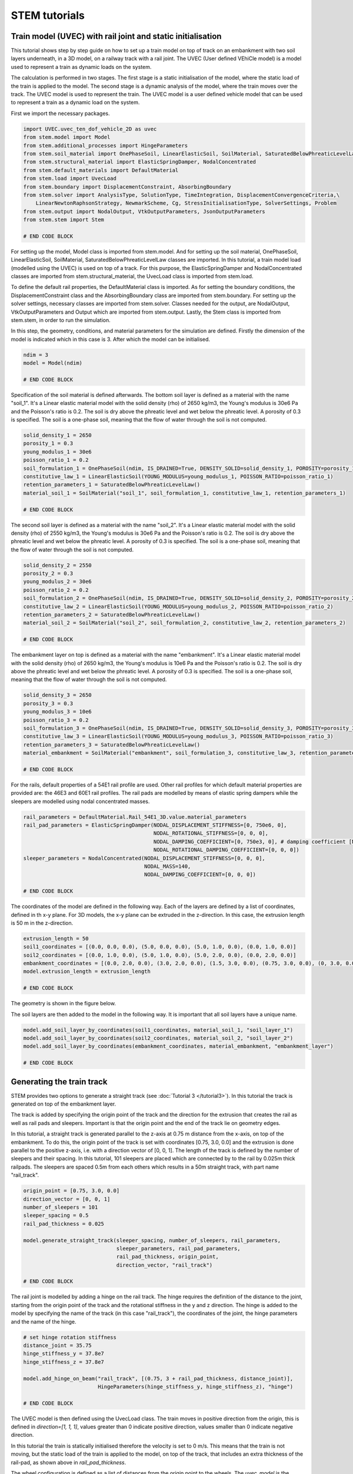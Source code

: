 STEM tutorials
==============

.. _tutorial5:

Train model (UVEC) with rail joint and static initialisation
------------------------------------------------------------
This tutorial shows step by step guide on how to set up a train model on top of track on an embankment with
two soil layers underneath, in a 3D model, on a railway track with a rail joint.
The UVEC (User defined VEhiCle model) is a model used to represent a train as dynamic loads on the system.

The calculation is performed in two stages.
The first stage is a static initialisation of the model, where the static load of the train is applied to the model.
The second stage is a dynamic analysis of the model, where the train moves over the track.
The UVEC model is used to represent the train. The UVEC model is a user defined vehicle model that can be used to
represent a train as a dynamic load on the system.

First we import the necessary packages.

.. code-block:: python

    import UVEC.uvec_ten_dof_vehicle_2D as uvec
    from stem.model import Model
    from stem.additional_processes import HingeParameters
    from stem.soil_material import OnePhaseSoil, LinearElasticSoil, SoilMaterial, SaturatedBelowPhreaticLevelLaw
    from stem.structural_material import ElasticSpringDamper, NodalConcentrated
    from stem.default_materials import DefaultMaterial
    from stem.load import UvecLoad
    from stem.boundary import DisplacementConstraint, AbsorbingBoundary
    from stem.solver import AnalysisType, SolutionType, TimeIntegration, DisplacementConvergenceCriteria,\
        LinearNewtonRaphsonStrategy, NewmarkScheme, Cg, StressInitialisationType, SolverSettings, Problem
    from stem.output import NodalOutput, VtkOutputParameters, JsonOutputParameters
    from stem.stem import Stem

    # END CODE BLOCK

For setting up the model, Model class is imported from stem.model. And for setting up the soil material, OnePhaseSoil,
LinearElasticSoil, SoilMaterial, SaturatedBelowPhreaticLevelLaw classes are imported.
In this tutorial, a train model load (modelled using the UVEC) is used on top of a track.
For this purpose, the ElasticSpringDamper and NodalConcentrated classes are imported from stem.structural_material,
the UvecLoad class is imported from stem.load.

To define the default rail properties, the DefaultMaterial class is imported.
As for setting the boundary conditions, the DisplacementConstraint class and the AbsorbingBoundary class are imported
from stem.boundary. For setting up the solver settings, necessary classes are imported from stem.solver.
Classes needed for the output, are NodalOutput, VtkOutputParameters and Output which are imported from stem.output.
Lastly, the Stem class is imported from stem.stem, in order to run the simulation.

In this step, the geometry, conditions, and material parameters for the simulation are defined.
Firstly the dimension of the model is indicated which in this case is 3. After which the model can be initialised.

.. code-block:: python

    ndim = 3
    model = Model(ndim)

    # END CODE BLOCK

Specification of the soil material is defined afterwards.
The bottom soil layer is defined as a material with the name "soil_1".
It's a Linear elastic material model with the solid density (rho) of 2650 kg/m3,
the Young's modulus is 30e6 Pa and the Poisson's ratio is 0.2.
The soil is dry above the phreatic level and wet below the phreatic level. A porosity of 0.3 is specified.
The soil is a one-phase soil, meaning that the flow of water through the soil is not computed.

.. code-block:: python

    solid_density_1 = 2650
    porosity_1 = 0.3
    young_modulus_1 = 30e6
    poisson_ratio_1 = 0.2
    soil_formulation_1 = OnePhaseSoil(ndim, IS_DRAINED=True, DENSITY_SOLID=solid_density_1, POROSITY=porosity_1)
    constitutive_law_1 = LinearElasticSoil(YOUNG_MODULUS=young_modulus_1, POISSON_RATIO=poisson_ratio_1)
    retention_parameters_1 = SaturatedBelowPhreaticLevelLaw()
    material_soil_1 = SoilMaterial("soil_1", soil_formulation_1, constitutive_law_1, retention_parameters_1)

    # END CODE BLOCK

The second soil layer is defined as a material with the name "soil_2".
It's a Linear elastic material model with the solid density (rho) of 2550 kg/m3,
the Young's modulus is 30e6 Pa and the Poisson's ratio is 0.2.
The soil is dry above the phreatic level and wet below the phreatic level. A porosity of 0.3 is specified.
The soil is a one-phase soil, meaning that the flow of water through the soil is not computed.

.. code-block:: python

    solid_density_2 = 2550
    porosity_2 = 0.3
    young_modulus_2 = 30e6
    poisson_ratio_2 = 0.2
    soil_formulation_2 = OnePhaseSoil(ndim, IS_DRAINED=True, DENSITY_SOLID=solid_density_2, POROSITY=porosity_2)
    constitutive_law_2 = LinearElasticSoil(YOUNG_MODULUS=young_modulus_2, POISSON_RATIO=poisson_ratio_2)
    retention_parameters_2 = SaturatedBelowPhreaticLevelLaw()
    material_soil_2 = SoilMaterial("soil_2", soil_formulation_2, constitutive_law_2, retention_parameters_2)

    # END CODE BLOCK

The embankment layer on top is defined as a material with the name "embankment".
It's a Linear elastic material model with the solid density (rho) of 2650 kg/m3,
the Young's modulus is 10e6 Pa and the Poisson's ratio is 0.2.
The soil is dry above the phreatic level and wet below the phreatic level. A porosity of 0.3 is specified.
The soil is a one-phase soil, meaning that the flow of water through the soil is not computed.

.. code-block:: python

    solid_density_3 = 2650
    porosity_3 = 0.3
    young_modulus_3 = 10e6
    poisson_ratio_3 = 0.2
    soil_formulation_3 = OnePhaseSoil(ndim, IS_DRAINED=True, DENSITY_SOLID=solid_density_3, POROSITY=porosity_3)
    constitutive_law_3 = LinearElasticSoil(YOUNG_MODULUS=young_modulus_3, POISSON_RATIO=poisson_ratio_3)
    retention_parameters_3 = SaturatedBelowPhreaticLevelLaw()
    material_embankment = SoilMaterial("embankment", soil_formulation_3, constitutive_law_3, retention_parameters_3)

    # END CODE BLOCK

For the rails, default properties of a  54E1 rail profile are used.
Other rail profiles for which default material properties are provided are: the 46E3 and 60E1 rail profiles.
The rail pads are modelled by means of elastic spring dampers while the sleepers are modelled using nodal concentrated
masses.

.. code-block:: python

    rail_parameters = DefaultMaterial.Rail_54E1_3D.value.material_parameters
    rail_pad_parameters = ElasticSpringDamper(NODAL_DISPLACEMENT_STIFFNESS=[0, 750e6, 0],
                                              NODAL_ROTATIONAL_STIFFNESS=[0, 0, 0],
                                              NODAL_DAMPING_COEFFICIENT=[0, 750e3, 0], # damping coefficient [Ns/m]
                                              NODAL_ROTATIONAL_DAMPING_COEFFICIENT=[0, 0, 0])
    sleeper_parameters = NodalConcentrated(NODAL_DISPLACEMENT_STIFFNESS=[0, 0, 0],
                                           NODAL_MASS=140,
                                           NODAL_DAMPING_COEFFICIENT=[0, 0, 0])

    # END CODE BLOCK

The coordinates of the model are defined in the following way. Each of the layers are defined by a list of coordinates,
defined in th x-y plane. For 3D models, the x-y plane can be extruded in the z-direction. In this case, the extrusion
length is 50 m in the z-direction.

.. code-block:: python

    extrusion_length = 50
    soil1_coordinates = [(0.0, 0.0, 0.0), (5.0, 0.0, 0.0), (5.0, 1.0, 0.0), (0.0, 1.0, 0.0)]
    soil2_coordinates = [(0.0, 1.0, 0.0), (5.0, 1.0, 0.0), (5.0, 2.0, 0.0), (0.0, 2.0, 0.0)]
    embankment_coordinates = [(0.0, 2.0, 0.0), (3.0, 2.0, 0.0), (1.5, 3.0, 0.0), (0.75, 3.0, 0.0), (0, 3.0, 0.0)]
    model.extrusion_length = extrusion_length

    # END CODE BLOCK

The geometry is shown in the figure below.

.. image:: _static/3d_model_rail.png


The soil layers are then added to the model in the following way. It is important that all soil layers have
a unique name.

.. code-block:: python

    model.add_soil_layer_by_coordinates(soil1_coordinates, material_soil_1, "soil_layer_1")
    model.add_soil_layer_by_coordinates(soil2_coordinates, material_soil_2, "soil_layer_2")
    model.add_soil_layer_by_coordinates(embankment_coordinates, material_embankment, "embankment_layer")

    # END CODE BLOCK


Generating the train track
--------------------------
STEM provides two options to generate a straight track (see :doc:`Tutorial 3 </tutorial3>`).
In this tutorial the track is generated on top of the embankment layer.

The track is added by specifying the origin point of the track and the direction for the extrusion that creates
the rail as well as rail pads and sleepers. Important is that the origin point and the end of the track lie on
geometry edges.

In this tutorial, a straight track is generated parallel to the z-axis at 0.75 m distance from the x-axis,
on top of the embankment. To do this, the origin point of the track is set with coordinates [0.75, 3.0, 0.0] and the
extrusion is done parallel to the positive z-axis, i.e. with a direction vector of [0, 0, 1].
The length of the track is defined by the number of sleepers and their spacing.
In this tutorial, 101 sleepers are placed which are connected by to the rail by 0.025m thick railpads. The sleepers
are spaced 0.5m from each others which results in a 50m straight track, with part name "rail_track".

.. code-block:: python

    origin_point = [0.75, 3.0, 0.0]
    direction_vector = [0, 0, 1]
    number_of_sleepers = 101
    sleeper_spacing = 0.5
    rail_pad_thickness = 0.025

    model.generate_straight_track(sleeper_spacing, number_of_sleepers, rail_parameters,
                                  sleeper_parameters, rail_pad_parameters,
                                  rail_pad_thickness, origin_point,
                                  direction_vector, "rail_track")

    # END CODE BLOCK


The rail joint is modelled by adding a hinge on the rail track.
The hinge requires the definition of the distance to the joint, starting from the origin point of the track and
the rotational stiffness in the y and z direction.
The hinge is added to the model by specifying the name of the track (in this case "rail_track"), the coordinates
of the joint, the hinge parameters and the name of the hinge.

.. code-block:: python

    # set hinge rotation stiffness
    distance_joint = 35.75
    hinge_stiffness_y = 37.8e7
    hinge_stiffness_z = 37.8e7

    model.add_hinge_on_beam("rail_track", [(0.75, 3 + rail_pad_thickness, distance_joint)],
                            HingeParameters(hinge_stiffness_y, hinge_stiffness_z), "hinge")

    # END CODE BLOCK

The UVEC model is then defined using the UvecLoad class. The train moves in positive direction from the origin, this is
defined in `direction=[1, 1, 1]`, values greater than 0 indicate positive direction, values smaller than 0 indicate
negative direction.

In this tutorial the train is statically initialised therefore the velocity is set to 0 m/s.
This means that the train is not moving, but the static load of the train is applied to the model, on top of the track,
that includes an extra thickness of the rail-pad, as shown above in `rail_pad_thickness`.

The wheel configuration is defined as a list of distances from the origin point to the wheels. The `uvec_model` is the
imported UVEC train model. The `uvec_parameters` parameter is a dictionary which contains the parameters of the
UVEC model. The UVEC load is added on top of the previously defined track with the name "rail_track".
And the name of the load is set to "train_load".
Because a rail joint is present in the model, the "joint_parameters" key needs to be defined in the `uvec_parameters`
dictionary. If not, the joint will not be taken into account in the UVEC model.
The joint is modelled following the model of dipped joint :cite:`Kabo_2006`, and the parameters are defined as a
dictionary with the following keys:

- "location_joint": the distance from the origin point to the joint in meters
- "depth_joint": the depth of the joint in meters
- "width_joint": the width of the joint in meters.

A schematisation of the UVEC model and the rail joint as defined in this tutorial, is shown below.

.. |uvec_model| image:: _static/figure_uvec.png
    :width: 60%

.. |joint_model| image:: _static/figure_joint.png
    :width: 39%

|uvec_model| |joint_model|


Below the uvec parameters are defined.

.. code-block:: python

    # define uvec parameters
    wheel_configuration=[0.0, 2.5, 19.9, 22.4] # wheel configuration [m]
    velocity = 0 # velocity of the UVEC [m/s]
    uvec_parameters = {"n_carts": 1, # number of carts [-]
                       "cart_inertia": (1128.8e3) / 2, # inertia of the cart [kgm2]
                       "cart_mass": (50e3) / 2, # mass of the cart [kg]
                       "cart_stiffness": 2708e3, # stiffness between the cart and bogies [N/m]
                       "cart_damping": 64e3, # damping coefficient between the cart and bogies [Ns/m]
                       "bogie_distances": [-9.95, 9.95], # distances of the bogies from the centre of the cart [m]
                       "bogie_inertia": (0.31e3) / 2, # inertia of the bogie [kgm2]
                       "bogie_mass": (6e3) / 2, # mass of the bogie [kg]
                       "wheel_distances": [-1.25, 1.25], # distances of the wheels from the centre of the bogie [m]
                       "wheel_mass": 1.5e3, # mass of the wheel [kg]
                       "wheel_stiffness": 4800e3, # stiffness between the wheel and the bogie [N/m]
                       "wheel_damping": 0.25e3, # damping coefficient between the wheel and the bogie [Ns/m]
                       "gravity_axis": 1, # axis on which gravity works [x =0, y = 1, z = 2]
                       "contact_coefficient": 9.1e-7, # Hertzian contact coefficient between the wheel and the rail [N/m]
                       "contact_power": 1.0, # Hertzian contact power between the wheel and the rail [-]
                       "static_initialisation": True, # True if the analysis of the UVEC is static
                       "wheel_configuration": wheel_configuration,
                       "velocity": velocity,
                       "joint_parameters": {"location_joint": distance_joint,  # joint location [m]
                                            "depth_joint": 0.01,  # depth of the joint [m]
                                            "width_joint": 0.25},  # width of the joint [m]
                       }

    # define the UVEC load
    uvec_load = UvecLoad(direction=[1, 1, 1], velocity=velocity, origin=[0.75, 3+rail_pad_thickness, 0],
                         wheel_configuration=wheel_configuration,
                         uvec_model=uvec,
                         uvec_parameters=uvec_parameters)

    # add the load on the tracks
    model.add_load_on_line_model_part("rail_track", uvec_load, "train_load")

    # END CODE BLOCK

The boundary conditions are defined on planes using "DisplacementConstraint" and "AbsorbingBoundary" classes.
The base of the model is fixed in all directions with the name "base_fixed".
For the surfaces at the symmetry plane, roller boundary condition is applied with the name "sides_roller".
To prevent reflections from the sides of the model, absorbing boundaries are applied with virtual thickness of 40 meters.
The boundary conditions are added to the model on the edge surfaces, i.e. the boundary conditions are applied to a list
of surface ids (which can be visualised using: "model.show_geometry(show_surface_ids=True)")  with the corresponding
surface-dimension, "2".

.. code-block:: python

    # define BC
    no_displacement_parameters = DisplacementConstraint(active=[True, True, True],
                                                        is_fixed=[True, True, True], value=[0, 0, 0])
    roller_displacement_parameters = DisplacementConstraint(active=[True, False, True],
                                                            is_fixed=[True, False, True], value=[0, 0, 0])
    absorbing_boundaries_parameters = AbsorbingBoundary(absorbing_factors=[1.0, 1.0], virtual_thickness=40.0)

    model.add_boundary_condition_on_plane([(0, 0, 0), (0, 0, extrusion_length), (5, 0, 0)], no_displacement_parameters,"base_fixed")
    model.add_boundary_condition_on_plane([(0, 0, 0), (0, 0, extrusion_length), (0, 3, 0)], roller_displacement_parameters, "sides_roller")
    #
    model.add_boundary_condition_on_plane([(0, 0, 0), (5, 0, 0), (5, 3, 0)],absorbing_boundaries_parameters,"abs")
    model.add_boundary_condition_on_plane([(0, 0, extrusion_length), (5, 0, extrusion_length), (5, 3, extrusion_length)],absorbing_boundaries_parameters,"abs")
    model.add_boundary_condition_on_plane([(5, 0, 0), (5, 3, 0), (5, 0, extrusion_length)], absorbing_boundaries_parameters, "abs")

    # END CODE BLOCK

After which the mesh size can be set. The mesh will be generated when the Stem class is initialised.

.. code-block:: python

    model.set_mesh_size(element_size=1.0)

    # END CODE BLOCK

Now that the geometry is defined, the solver settings of the model has to be set.
The analysis type is set to "MECHANICAL" and the solution type is set to "QUASI_STATIC".
Then the start time is set to 0.0 second and the end time is set to 1e-2 second. This is enought to perform the static
initialisation of the model. The time step size is set to 0.001 second.
Since the problem is linear elastic, Linear-Newton-Raphson is used as a solving strategy.
The Newmark scheme is used for the time integration.
Because the problem is quasi-static in reality the integration method falls into Euler-Backward, but this is taken care
of in STEM. The user can proceed with the Newmark scheme, which is convenient for the next stage that it is dynamic.
Stresses are not initialised since the "stress_initialisation_type" is set to "NONE".
Since the problem is linear elastic, the stiffness matrix is constant and the mass and
damping matrices are constant, defining the matrices as constant will speed up the computation. Because
the problem is quasi-static the Rayleigh damping is coefficients are set to 0.

.. code-block:: python

    end_time = 1e-1
    delta_time = 1e-2
    analysis_type = AnalysisType.MECHANICAL
    solution_type = SolutionType.QUASI_STATIC

    time_integration = TimeIntegration(start_time=0.0, end_time=end_time, delta_time=delta_time,
                                       reduction_factor=1, increase_factor=1, max_delta_time_factor=1000)

    convergence_criterion = DisplacementConvergenceCriteria(displacement_relative_tolerance=1.0e-4,
                                                        displacement_absolute_tolerance=1.0e-12)

    strategy_type = LinearNewtonRaphsonStrategy()
    scheme_type = NewmarkScheme()
    linear_solver_settings = Cg()
    stress_initialisation_type = StressInitialisationType.NONE
    solver_settings = SolverSettings(analysis_type=analysis_type, solution_type=solution_type,
                                    stress_initialisation_type=stress_initialisation_type,
                                    time_integration=time_integration,
                                    is_stiffness_matrix_constant=True, are_mass_and_damping_constant=True,
                                    convergence_criteria=convergence_criterion,
                                    strategy_type=strategy_type, scheme=scheme_type,
                                    linear_solver_settings=linear_solver_settings, rayleigh_k=0,
                                    rayleigh_m=0)

    # END CODE BLOCK

Now the problem data should be set up. The problem should be given a name, in this case it is
"compute_train_with_joint". Then the solver settings are added to the problem.

.. code-block:: python

    # Set up problem data
    problem = Problem(problem_name="compute_train_with_joint", number_of_threads=8,
                      settings=solver_settings)
    model.project_parameters = problem

    # END CODE BLOCK

Before starting the calculation, it is required to specify which output is desired. In this case, displacement,
velocity and acceleration are given on the nodes and written to the output files. In this test case, gauss point results
are left empty.
For this stage the velocity and acceleration are zero, since the calculations is quasi-static.

.. code-block:: python

    nodal_results = [NodalOutput.DISPLACEMENT, NodalOutput.VELOCITY, NodalOutput.ACCELERATION]
    gauss_point_results = []

    # END CODE BLOCK

The output process is added to the model using the `Model.add_output_settings` method. The results will be then
written to the output directory in vtk format. In this case, the output interval is set to 1 and the output control
type is set to "step", meaning that the results will be written every time step.
The output directory is set to "results".

.. code-block:: python

    results_dir = "results"
    model.add_output_settings(
        part_name="porous_computational_model_part",
        output_dir=results_dir,
        output_name="vtk_output",
        output_parameters=VtkOutputParameters(
            file_format="ascii",
            output_interval=1,
            nodal_results=nodal_results,
            gauss_point_results=gauss_point_results,
            output_control_type="step"
        )
    )

    # END CODE BLOCK

Additionally, nodal output can be retrieved on given coordinates, however it is required that these coordinates are
placed on an existing surface within the model. In this tutorial the output is given on three points located
next to the rail joint, at the rail, embankment and at the top layer.
For json output it is required that the output interval is defined in seconds.

.. code-block:: python

    desired_output_points = [
                             (0.75, 3.0, 36),
                             (0.75, 3.0 + rail_pad_thickness, 36),
                             (3, 2.0, 36),
                             ]

    model.add_output_settings_by_coordinates(
        part_name="subset_outputs",
        output_dir=results_dir,
        output_name="json_output",
        coordinates=desired_output_points,
        output_parameters=JsonOutputParameters(
            output_interval=delta_time,
            nodal_results=nodal_results,
            gauss_point_results=gauss_point_results
        )
    )

    # END CODE BLOCK


Now that the first stage of the model is set up, the Stem class needs to be  initialised,
with the model and the directory where the input files will be written to.

.. code-block:: python

    input_files_dir = "compute_train_with_joint"
    stem = Stem(model, input_files_dir)

    # END CODE BLOCK

The second stage can easily be created  by calling the "create_new_stage" function.
This copies the entire stage into stage 2. The new stage requires the definition of a duration and a time step.

.. code-block:: python

    delta_time_stage_2 = 1e-3
    duration_stage_2 = 0.5
    stage2 = stem.create_new_stage(delta_time_stage_2, duration_stage_2)

    # END CODE BLOCK

In the second stage we want to compute the dynamic response of the moving train.
Therefore, the solution type needs to be set to "DYNAMIC" and the Rayleigh damping coefficients adjusted
(0.0002 for the stiffness matrix and 0.6 for the mass matrix).
Since the problem is linear elastic, the Linear-Newton-Raphson strategy is used.
The train velocity also needs to be adjusted to 40 m/s. This adjustment needs to be done on the train load parameters
and on the UVEC parameters.
The static initialisation in the UVEC, needs to be set to False to model the dynamic behaviour of the vehicle.

.. code-block:: python

    velocity = 40
    stage2.project_parameters.settings.solution_type = SolutionType.DYNAMIC
    stage2.project_parameters.settings.strategy_type = LinearNewtonRaphsonStrategy()
    stage2.project_parameters.settings.rayleigh_k = 0.0002
    stage2.project_parameters.settings.rayleigh_m = 0.6
    stage2.get_model_part_by_name("train_load").parameters.velocity = velocity
    stage2.get_model_part_by_name("train_load").parameters.uvec_parameters["velocity"] = velocity
    stage2.get_model_part_by_name("train_load").parameters.uvec_parameters["static_initialisation"] = False

    # END CODE BLOCK

After the stage is created, and the settings are set, the stage is added to the calculation.
The calculation is then ran by calling the run_calculation function within the stem class.

.. code-block:: python

    stem.add_calculation_stage(stage2)
    stem.write_all_input_files()
    stem.run_calculation()

    # END CODE BLOCK

Once the calculation is finished, the results can be visualised using Paraview, or by loading the json output file.

This figure shows the results for the three nodes that were defined in the model.
The figure compares the results of the model with rail joint and without rail joint.
The analysis for this results have been obtained with an element size of 0.25m, time step of 5e-4s and a
duration of 5e-3s for stage 1 and 0.5s for stage 2.
For the sake of a quick tutorial, the element size and time step in this tutorial are set to large values.


.. image:: _static/time_history_rail_joint.png
    :alt: Comparison of the results


This animation shows the vertical velocity of the model with rail joint.

.. image:: _static/field_rail_joint.gif
   :alt: Vertical velocity


.. seealso::
    - Previous: :ref:`tutorial4`